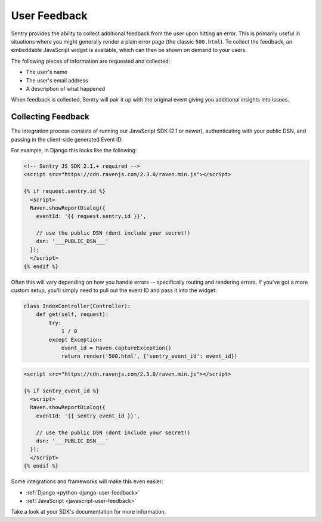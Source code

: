 User Feedback
=============

Sentry provides the ability to collect additional feedback from the user upon hitting
an error. This is primarily useful in situations where you might generally render a plain
error page (the classic ``500.html``). To collect the feedback, an embeddable JavaScript
widget is available, which can then be shown on demand to your users.

The following pieces of information are requested and collected:

- The user's name
- The user's email address
- A description of what happened

When feedback is collected, Sentry will pair it up with the original event giving you
additional insights into issues.

Collecting Feedback
-------------------

The integration process consists of running our JavaScript SDK (2.1 or newer), authenticating
with your public DSN, and passing in the client-side generated Event ID.

For example, in Django this looks like the following:

.. sourcecode:: html+django

    <!-- Sentry JS SDK 2.1.+ required -->
    <script src="https://cdn.ravenjs.com/2.3.0/raven.min.js"></script>

    {% if request.sentry.id %}
      <script>
      Raven.showReportDialog({
        eventId: '{{ request.sentry.id }}',

        // use the public DSN (dont include your secret!)
        dsn: '___PUBLIC_DSN___'
      });
      </script>
    {% endif %}

Often this will vary depending on how you handle errors -- specifically routing and rendering
errors. If you've got a more custom setup, you'll simply need to pull out the event ID and pass
it into the widget:

.. sourcecode:: python

  class IndexController(Controller):
      def get(self, request):
          try:
              1 / 0
          except Exception:
              event_id = Raven.captureException()
              return render('500.html', {'sentry_event_id': event_id})

.. sourcecode:: html+django

    <script src="https://cdn.ravenjs.com/2.3.0/raven.min.js"></script>

    {% if sentry_event_id %}
      <script>
      Raven.showReportDialog({
        eventId: '{{ sentry_event_id }}',

        // use the public DSN (dont include your secret!)
        dsn: '___PUBLIC_DSN___'
      });
      </script>
    {% endif %}

Some integrations and frameworks will make this even easier:

- :ref:`Django <python-django-user-feedback>`
- :ref:`JavaScript <javascript-user-feedback>`

Take a look at your SDK's documentation for more information.

